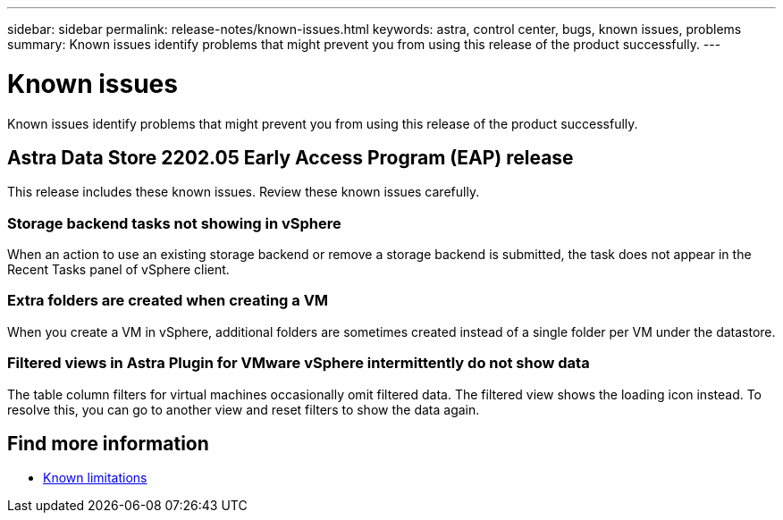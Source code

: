 ---
sidebar: sidebar
permalink: release-notes/known-issues.html
keywords: astra, control center, bugs, known issues, problems
summary: Known issues identify problems that might prevent you from using this release of the product successfully.
---

= Known issues
:hardbreaks:
:icons: font
:imagesdir: ../media/release-notes/

Known issues identify problems that might prevent you from using this release of the product successfully.

== Astra Data Store 2202.05 Early Access Program (EAP) release
This release includes these known issues. Review these known issues carefully.

=== Storage backend tasks not showing in vSphere
//VMware ADS EAP review
When an action to use an existing storage backend or remove a storage backend is submitted, the task does not appear in the Recent Tasks panel of vSphere client.

=== Extra folders are created when creating a VM
//VMware ADS EAP review
When you create a VM in vSphere, additional folders are sometimes created instead of a single folder per VM under the datastore.

=== Filtered views in Astra Plugin for VMware vSphere intermittently do not show data
//VMware ADS EAP review
The table column filters for virtual machines occasionally omit filtered data. The filtered view shows the loading icon instead. To resolve this, you can go to another view and reset filters to show the data again.


== Find more information

* link:../release-notes/known-limitations.html[Known limitations]
